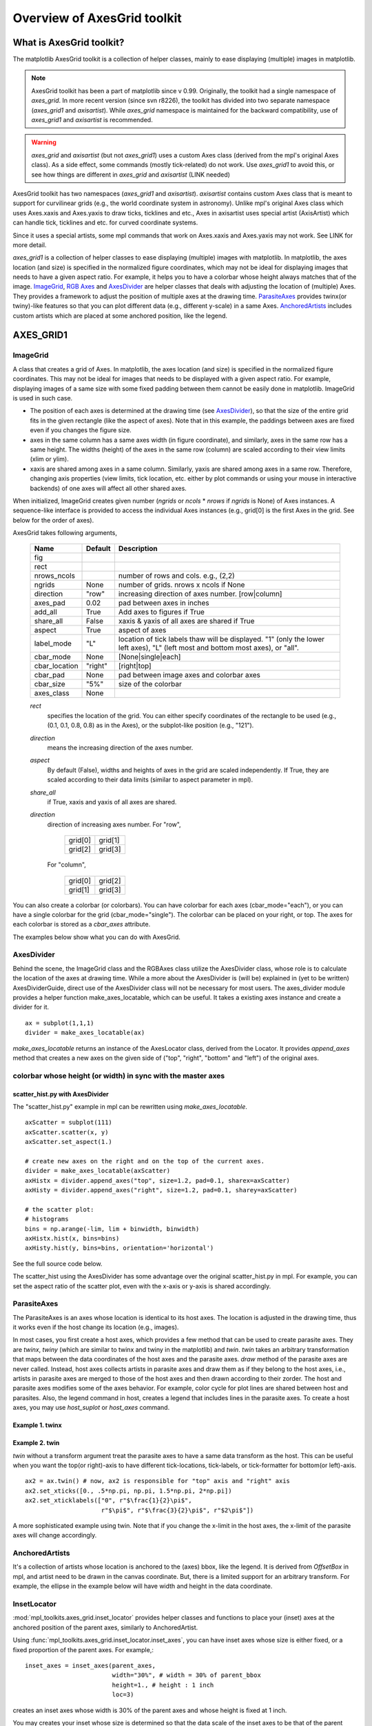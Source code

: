 ============================
Overview of AxesGrid toolkit
============================

What is AxesGrid toolkit?
=========================

The matplotlib AxesGrid toolkit is a collection of helper classes,
mainly to ease displaying (multiple) images in matplotlib.

.. contents::
   :depth: 1
   :local:

.. note:: 
   AxesGrid toolkit has been a part of matplotlib since v
   0.99. Originally, the toolkit had a single namespace of 
   *axes_grid*. In more recent version (since svn r8226), the toolkit 
   has divided into two separate namespace (*axes_grid1* and *axisartist*).
   While *axes_grid* namespace is maintained for the backward compatibility,
   use of *axes_grid1* and *axisartist* is recommended.

.. warning:: 
   *axes_grid* and *axisartist* (but not *axes_grid1*) uses
   a custom Axes class (derived from the mpl's original Axes class).
   As a side effect, some commands (mostly tick-related) do not work.
   Use *axes_grid1* to avoid this, or see how things are different in
   *axes_grid* and *axisartist* (LINK needed)


AxesGrid toolkit has two namespaces (*axes_grid1* and *axisartist*).
*axisartist* contains custom Axes class that is meant to support for
curvilinear grids (e.g., the world coordinate system in astronomy).
Unlike mpl's original Axes class which uses Axes.xaxis and Axes.yaxis
to draw ticks, ticklines and etc., Axes in axisartist uses special
artist (AxisArtist) which can handle tick, ticklines and etc. for
curved coordinate systems.

.. plot:: mpl_toolkits/axes_grid1/examples/demo_floating_axis.py

Since it uses a special artists, some mpl commands that work on
Axes.xaxis and Axes.yaxis may not work. See LINK for more detail.


*axes_grid1* is a collection of helper classes to ease displaying
(multiple) images with matplotlib.  In matplotlib, the axes location
(and size) is specified in the normalized figure coordinates, which
may not be ideal for displaying images that needs to have a given
aspect ratio.  For example, it helps you to have a colorbar whose
height always matches that of the image.  `ImageGrid`_, `RGB Axes`_ and
`AxesDivider`_ are helper classes that deals with adjusting the
location of (multiple) Axes.  They provides a framework to adjust the
position of multiple axes at the drawing time. `ParasiteAxes`_
provides twinx(or twiny)-like features so that you can plot different
data (e.g., different y-scale) in a same Axes. `AnchoredArtists`_
includes custom artists which are placed at some anchored position,
like the legend.

.. plot:: mpl_toolkits/axes_grid1/examples/demo_axes_grid.py


AXES_GRID1
==========

ImageGrid
---------


A class that creates a grid of Axes. In matplotlib, the axes location
(and size) is specified in the normalized figure coordinates. This may
not be ideal for images that needs to be displayed with a given aspect
ratio.  For example, displaying images of a same size with some fixed
padding between them cannot be easily done in matplotlib. ImageGrid is
used in such case.

.. plot:: mpl_toolkits/axes_grid1/examples/simple_axesgrid.py
   :include-source:

* The position of each axes is determined at the drawing time (see
  `AxesDivider`_), so that the size of the entire grid fits in the
  given rectangle (like the aspect of axes). Note that in this example,
  the paddings between axes are fixed even if you changes the figure
  size.

* axes in the same column has a same axes width (in figure
  coordinate), and similarly, axes in the same row has a same
  height. The widths (height) of the axes in the same row (column) are
  scaled according to their view limits (xlim or ylim).

  .. plot:: mpl_toolkits/axes_grid1/examples/simple_axesgrid2.py
     :include-source:

* xaxis are shared among axes in a same column. Similarly, yaxis are
  shared among axes in a same row. Therefore, changing axis properties
  (view limits, tick location, etc. either by plot commands or using
  your mouse in interactive backends) of one axes will affect all
  other shared axes.



When initialized, ImageGrid creates given number (*ngrids* or *ncols* *
*nrows* if *ngrids* is None) of Axes instances. A sequence-like
interface is provided to access the individual Axes instances (e.g.,
grid[0] is the first Axes in the grid. See below for the order of
axes).



AxesGrid takes following arguments,


 ============= ========   ================================================
 Name          Default    Description
 ============= ========   ================================================
 fig
 rect
 nrows_ncols              number of rows and cols. e.g., (2,2)
 ngrids        None       number of grids. nrows x ncols if None
 direction     "row"      increasing direction of axes number. [row|column]
 axes_pad      0.02       pad between axes in inches
 add_all       True       Add axes to figures if True
 share_all     False      xaxis & yaxis of all axes are shared if True
 aspect        True       aspect of axes
 label_mode    "L"        location of tick labels thaw will be displayed.
                          "1" (only the lower left axes),
                          "L" (left most and bottom most axes),
                          or "all".
 cbar_mode     None       [None|single|each]
 cbar_location "right"    [right|top]
 cbar_pad      None       pad between image axes and colorbar axes
 cbar_size     "5%"       size of the colorbar
 axes_class    None
 ============= ========   ================================================

 *rect*
  specifies the location of the grid. You can either specify
  coordinates of the rectangle to be used (e.g., (0.1, 0.1, 0.8, 0.8)
  as in the Axes), or the subplot-like position (e.g., "121").

 *direction*
  means the increasing direction of the axes number.

 *aspect*
  By default (False), widths and heights of axes in the grid are
  scaled independently. If True, they are scaled according to their
  data limits (similar to aspect parameter in mpl).

 *share_all*
  if True, xaxis  and yaxis of all axes are shared.

 *direction*
  direction of increasing axes number.   For "row",

   +---------+---------+
   | grid[0] | grid[1] |
   +---------+---------+
   | grid[2] | grid[3] |
   +---------+---------+

  For "column",

   +---------+---------+
   | grid[0] | grid[2] |
   +---------+---------+
   | grid[1] | grid[3] |
   +---------+---------+

You can also create a colorbar (or colorbars). You can have colorbar
for each axes (cbar_mode="each"), or you can have a single colorbar
for the grid (cbar_mode="single"). The colorbar can be placed on your
right, or top. The axes for each colorbar is stored as a *cbar_axes*
attribute.



The examples below show what you can do with AxesGrid.

.. plot:: mpl_toolkits/axes_grid1/examples/demo_axes_grid.py


AxesDivider
-----------

Behind the scene, the ImageGrid class and the RGBAxes class utilize the
AxesDivider class, whose role is to calculate the location of the axes
at drawing time. While a more about the AxesDivider is (will be)
explained in (yet to be written) AxesDividerGuide, direct use of the
AxesDivider class will not be necessary for most users.  The
axes_divider module provides a helper function make_axes_locatable,
which can be useful. It takes a existing axes instance and create a
divider for it. ::

	ax = subplot(1,1,1)
	divider = make_axes_locatable(ax)




*make_axes_locatable* returns an instance of the AxesLocator class,
derived from the Locator. It provides *append_axes* method that
creates a new axes on the given side of ("top", "right", "bottom" and
"left") of the original axes.



colorbar whose height (or width) in sync with the master axes
-------------------------------------------------------------

.. plot:: mpl_toolkits/axes_grid1/figures/simple_colorbar.py
   :include-source:




scatter_hist.py with AxesDivider
~~~~~~~~~~~~~~~~~~~~~~~~~~~~~~~~

The "scatter_hist.py" example in mpl can be rewritten using
*make_axes_locatable*. ::

    axScatter = subplot(111)
    axScatter.scatter(x, y)
    axScatter.set_aspect(1.)

    # create new axes on the right and on the top of the current axes.
    divider = make_axes_locatable(axScatter)
    axHistx = divider.append_axes("top", size=1.2, pad=0.1, sharex=axScatter)
    axHisty = divider.append_axes("right", size=1.2, pad=0.1, sharey=axScatter)

    # the scatter plot:
    # histograms
    bins = np.arange(-lim, lim + binwidth, binwidth)
    axHistx.hist(x, bins=bins)
    axHisty.hist(y, bins=bins, orientation='horizontal')


See the full source code below.

.. plot:: mpl_toolkits/axes_grid1/examples/scatter_hist.py


The scatter_hist using the AxesDivider has some advantage over the
original scatter_hist.py in mpl. For example, you can set the aspect
ratio of the scatter plot, even with the x-axis or y-axis is shared
accordingly.


ParasiteAxes
------------

The ParasiteAxes is an axes whose location is identical to its host
axes. The location is adjusted in the drawing time, thus it works even
if the host change its location (e.g., images). 

In most cases, you first create a host axes, which provides a few
method that can be used to create parasite axes. They are *twinx*,
*twiny* (which are similar to twinx and twiny in the matplotlib) and
*twin*. *twin* takes an arbitrary transformation that maps between the
data coordinates of the host axes and the parasite axes.  *draw*
method of the parasite axes are never called. Instead, host axes
collects artists in parasite axes and draw them as if they belong to
the host axes, i.e., artists in parasite axes are merged to those of
the host axes and then drawn according to their zorder.  The host and
parasite axes modifies some of the axes behavior. For example, color
cycle for plot lines are shared between host and parasites. Also, the
legend command in host, creates a legend that includes lines in the
parasite axes.  To create a host axes, you may use *host_suplot* or
*host_axes* command.


Example 1. twinx
~~~~~~~~~~~~~~~~

.. plot:: mpl_toolkits/axes_grid1/figures/parasite_simple.py
   :include-source:

Example 2. twin
~~~~~~~~~~~~~~~

*twin* without a transform argument treat the parasite axes to have a
same data transform as the host. This can be useful when you want the
top(or right)-axis to have different tick-locations, tick-labels, or
tick-formatter for bottom(or left)-axis. ::

  ax2 = ax.twin() # now, ax2 is responsible for "top" axis and "right" axis
  ax2.set_xticks([0., .5*np.pi, np.pi, 1.5*np.pi, 2*np.pi])
  ax2.set_xticklabels(["0", r"$\frac{1}{2}\pi$",
                       r"$\pi$", r"$\frac{3}{2}\pi$", r"$2\pi$"])


.. plot:: mpl_toolkits/axes_grid1/examples/simple_axisline4.py



A more sophisticated example using twin. Note that if you change the
x-limit in the host axes, the x-limit of the parasite axes will change
accordingly.


.. plot:: mpl_toolkits/axes_grid1/examples/parasite_simple2.py


AnchoredArtists
---------------

It's a collection of artists whose location is anchored to the (axes)
bbox, like the legend. It is derived from *OffsetBox* in mpl, and
artist need to be drawn in the canvas coordinate. But, there is a
limited support for an arbitrary transform. For example, the ellipse
in the example below will have width and height in the data
coordinate.

.. plot:: mpl_toolkits/axes_grid1/examples/simple_anchored_artists.py
   :include-source:


InsetLocator
------------

:mod:`mpl_toolkits.axes_grid.inset_locator` provides helper classes
and functions to place your (inset) axes at the anchored position of
the parent axes, similarly to AnchoredArtist.

Using :func:`mpl_toolkits.axes_grid.inset_locator.inset_axes`, you
can have inset axes whose size is either fixed, or a fixed proportion
of the parent axes. For example,::

    inset_axes = inset_axes(parent_axes,
                            width="30%", # width = 30% of parent_bbox
                            height=1., # height : 1 inch
                            loc=3)

creates an inset axes whose width is 30% of the parent axes and whose
height is fixed at 1 inch.

You may creates your inset whose size is determined so that the data
scale of the inset axes to be that of the parent axes multiplied by
some factor. For example, ::

    inset_axes = zoomed_inset_axes(ax,
                                   0.5, # zoom = 0.5
                                   loc=1)

creates an inset axes whose data scale is half of the parent axes.
Here is complete examples.

.. plot:: mpl_toolkits/axes_grid1/examples/inset_locator_demo.py

For example, :func:`zoomed_inset_axes` can be used when you want the
inset represents the zoom-up of the small portion in the parent axes.
And :mod:`~mpl_toolkits/axes_grid/inset_locator` provides a helper
function :func:`mark_inset` to mark the location of the area
represented by the inset axes.

.. plot:: mpl_toolkits/axes_grid1/examples/inset_locator_demo2.py
   :include-source:


RGB Axes
~~~~~~~~

RGBAxes is a helper class to conveniently show RGB composite
images. Like ImageGrid, the location of axes are adjusted so that the
area occupied by them fits in a given rectangle.  Also, the xaxis and
yaxis of each axes are shared. ::

    from mpl_toolkits.axes_grid1.axes_rgb import RGBAxes

    fig = plt.figure(1)
    ax = RGBAxes(fig, [0.1, 0.1, 0.8, 0.8])

    r, g, b = get_rgb() # r,g,b are 2-d images
    ax.imshow_rgb(r, g, b,
                  origin="lower", interpolation="nearest")


.. plot:: mpl_toolkits/axes_grid1/figures/simple_rgb.py


AXISARTIST
==========


AxisArtist
----------

AxisArtist module provides a custom (and very experimental) Axes
class, where each axis (left, right, top and bottom) have a separate
artist associated which is responsible to draw axis-line, ticks,
ticklabels, label.  Also, you can create your own axis, which can pass
through a fixed position in the axes coordinate, or a fixed position
in the data coordinate (i.e., the axis floats around when viewlimit
changes).

The axes class, by default, have its xaxis and yaxis invisible, and
has 4 additional artists which are responsible to draw axis in
"left","right","bottom" and "top".  They are accessed as
ax.axis["left"], ax.axis["right"], and so on, i.e., ax.axis is a
dictionary that contains artists (note that ax.axis is still a
callable methods and it behaves as an original Axes.axis method in
mpl).

To create an axes, ::

  import mpl_toolkits.axisartist as AA
  fig = plt.figure(1)
  ax = AA.Axes(fig, [0.1, 0.1, 0.8, 0.8])
  fig.add_axes(ax)

or to create a subplot ::

  ax = AA.Subplot(fig, 111)
  fig.add_subplot(ax)

For example, you can hide the right, and top axis by ::

  ax.axis["right"].set_visible(False)
  ax.axis["top"].set_visible(False)


.. plot:: mpl_toolkits/axes_grid1/figures/simple_axisline3.py


It is also possible to add an extra axis. For example, you may have an
horizontal axis at y=0 (in data coordinate). ::

    ax.axis["y=0"] = ax.new_floating_axis(nth_coord=0, value=0)

.. plot:: mpl_toolkits/axes_grid1/figures/simple_axisartist1.py
   :include-source:


Or a fixed axis with some offset ::

    # make new (right-side) yaxis, but wth some offset
    ax.axis["right2"] = ax.new_fixed_axis(loc="right",
				          offset=(20, 0))



AxisArtist with ParasiteAxes
~~~~~~~~~~~~~~~~~~~~~~~~~~~~

Most commands in the axes_grid1 toolkit can take a axes_class keyword
argument, and the commands creates an axes of the given class. For example,
to create a host subplot with axisartist.Axes, ::

  import mpl_tookits.axisartist as AA
  from mpl_toolkits.axes_grid1 import host_subplot

  host = host_subplot(111, axes_class=AA.Axes)


Here is an example that uses  parasiteAxes.


.. plot:: mpl_toolkits/axes_grid1/examples/demo_parasite_axes2.py



Curvilinear Grid
----------------

The motivation behind the AxisArtist module is to support curvilinear grid
and ticks.

.. plot:: mpl_toolkits/axes_grid1/examples/demo_curvelinear_grid.py

See :ref:`axisartist-manual` for more details.


Floating Axes
-------------

This also support a Floating Axes whose outer axis are defined as
floating axis.

.. plot:: mpl_toolkits/axes_grid1/examples/demo_floating_axes.py
